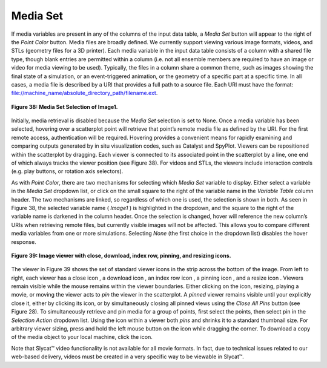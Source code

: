 Media Set
---------

If media variables are present in any of the columns of the input data table, a *Media Set* button will appear to the right 
of the *Point Color* button.  Media files are broadly defined. We currently support viewing various image formats, videos, 
and STLs (geometry files for a 3D printer).  Each media variable in the input data table consists of a column with a shared 
file type, though blank entries are permitted within a column (i.e. not all ensemble members are required to have an image 
or video for media viewing to be used).  Typically, the files in a column share a common theme, such as images showing the 
final state of a simulation, or an event-triggered animation, or the geometry of a specific part at a specific time.  In all 
cases, a media file is described by a URI that provides a full path to a source file.  Each URI must have the format: 
file://machine_name/absolute_directory_path/filename.ext.  

.. figure:: Figure38.png
   :align: center
   
   **Figure 38: Media Set Selection of Image1.**
   
Initially, media retrieval is disabled because the *Media Set* selection is set to None.  Once a media variable has been 
selected, hovering over a scatterplot point will retrieve that point’s remote media file as defined by the URI.  For the 
first remote access, authentication will be required.  Hovering provides a convenient means for rapidly examining and comparing 
outputs generated by in situ visualization codes, such as Catalyst and SpyPlot.   Viewers can be repositioned within the 
scatterplot by dragging.  Each viewer is connected to its associated point in the scatterplot by a line, one end of which 
always tracks the viewer position (see Figure 38).  For videos and STLs, the viewers include interaction controls (e.g. play 
buttons, or rotation axis selectors).  

As with *Point Color*, there are two mechanisms for selecting which *Media Set* variable to display.  Either select a variable 
in the *Media Set* dropdown list, or click on the small square to the right of the variable name in the *Variable Table* column 
header. The two mechanisms are linked, so regardless of which one is used, the selection is shown in both.  As seen in Figure 38, 
the selected variable name ( *Image1* ) is highlighted in the dropdown, and the square to the right of the variable name is 
darkened in the column header.  Once the selection is changed, hover will reference the new column’s URIs when retrieving remote 
files, but currently visible images will not be affected.  This allows you to compare different media variables from one or more 
simulations.  Selecting *None* (the first choice in the dropdown list) disables the hover response.

.. figure:: Figure39.png
   :align: center
   
   **Figure 39: Image viewer with close, download, index row, pinning, and resizing icons.**
   
The viewer in Figure 39 shows the set of standard viewer icons in the strip across the bottom of the image.  From left to right, each viewer has a close icon |DeleteIcon2|, a download icon |DownloadIcon2|, an index row icon |GotoRowIcon|, a pinning icon |PinIcon|, and a resize icon |ResizeIcon|. Viewers remain visible while the mouse remains within the viewer boundaries.  Either clicking on the |PinIcon| icon, resizing, playing a movie, or moving the viewer acts to *pin* the viewer in the scatterplot.  A *pinned* viewer remains visible until your explicitly close it, either by clicking its |DeleteIcon2| icon, or by simultaneously closing all pinned views using the *Close All Pins* button (see Figure 28).   To simultaneously retrieve and pin media for a group of points, first select the points, then select pin in the *Selection Action* dropdown list.  Using the |PinIcon| icon within a viewer both *pins* and shrinks it to a standard thumbnail size.  For arbitrary viewer sizing, press and hold the left mouse button on the |ResizeIcon| icon while dragging the corner.  To download a copy of the media object to your local machine, click the |DownloadIcon2| icon.

.. |DeleteIcon2| image:: DeleteIcon2.png
.. |DownloadIcon2| image:: DownloadIcon2.png
.. |GotoRowIcon| image:: GotoRowIcon.png
.. |PinIcon| image:: PinIcon.png
.. |ResizeIcon| image:: ResizeIcon.png

Note that Slycat™ video functionality is not available for all movie formats.  In fact, due to technical issues related to 
our web-based delivery, videos must be created in a very specific way to be viewable in Slycat™.
